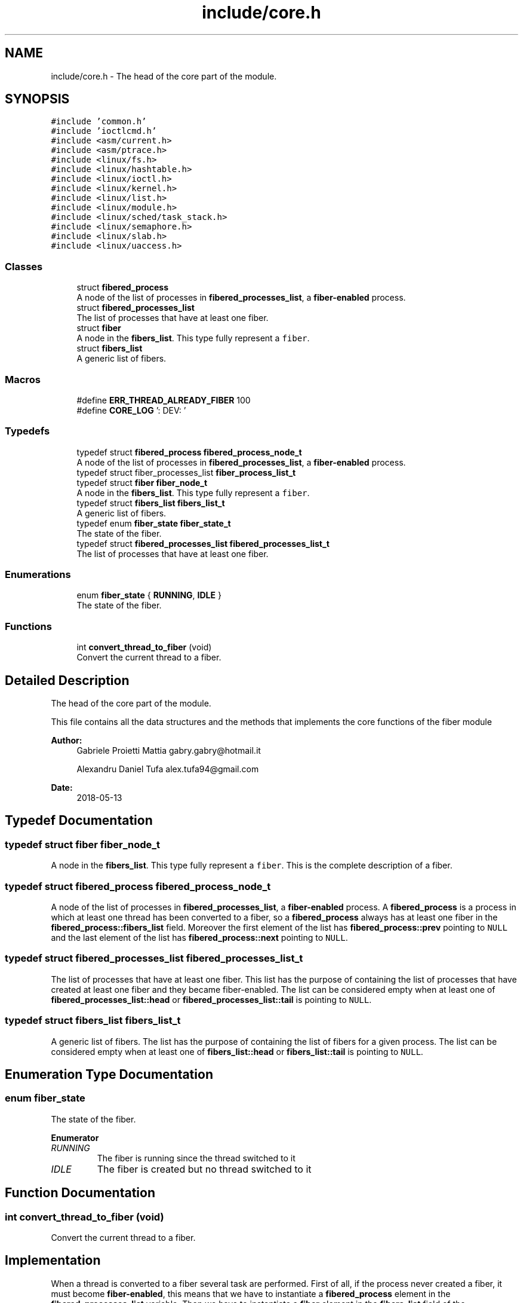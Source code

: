 .TH "include/core.h" 3 "Mon May 14 2018" "Version 0.0.1b" "Fiber(KernelModule)" \" -*- nroff -*-
.ad l
.nh
.SH NAME
include/core.h \- The head of the core part of the module\&.  

.SH SYNOPSIS
.br
.PP
\fC#include 'common\&.h'\fP
.br
\fC#include 'ioctlcmd\&.h'\fP
.br
\fC#include <asm/current\&.h>\fP
.br
\fC#include <asm/ptrace\&.h>\fP
.br
\fC#include <linux/fs\&.h>\fP
.br
\fC#include <linux/hashtable\&.h>\fP
.br
\fC#include <linux/ioctl\&.h>\fP
.br
\fC#include <linux/kernel\&.h>\fP
.br
\fC#include <linux/list\&.h>\fP
.br
\fC#include <linux/module\&.h>\fP
.br
\fC#include <linux/sched/task_stack\&.h>\fP
.br
\fC#include <linux/semaphore\&.h>\fP
.br
\fC#include <linux/slab\&.h>\fP
.br
\fC#include <linux/uaccess\&.h>\fP
.br

.SS "Classes"

.in +1c
.ti -1c
.RI "struct \fBfibered_process\fP"
.br
.RI "A node of the list of processes in \fBfibered_processes_list\fP, a \fBfiber-enabled\fP process\&. "
.ti -1c
.RI "struct \fBfibered_processes_list\fP"
.br
.RI "The list of processes that have at least one fiber\&. "
.ti -1c
.RI "struct \fBfiber\fP"
.br
.RI "A node in the \fBfibers_list\fP\&. This type fully represent a \fCfiber\fP\&. "
.ti -1c
.RI "struct \fBfibers_list\fP"
.br
.RI "A generic list of fibers\&. "
.in -1c
.SS "Macros"

.in +1c
.ti -1c
.RI "#define \fBERR_THREAD_ALREADY_FIBER\fP   100"
.br
.ti -1c
.RI "#define \fBCORE_LOG\fP   ': DEV: '"
.br
.in -1c
.SS "Typedefs"

.in +1c
.ti -1c
.RI "typedef struct \fBfibered_process\fP \fBfibered_process_node_t\fP"
.br
.RI "A node of the list of processes in \fBfibered_processes_list\fP, a \fBfiber-enabled\fP process\&. "
.ti -1c
.RI "typedef struct fiber_processes_list \fBfiber_process_list_t\fP"
.br
.ti -1c
.RI "typedef struct \fBfiber\fP \fBfiber_node_t\fP"
.br
.RI "A node in the \fBfibers_list\fP\&. This type fully represent a \fCfiber\fP\&. "
.ti -1c
.RI "typedef struct \fBfibers_list\fP \fBfibers_list_t\fP"
.br
.RI "A generic list of fibers\&. "
.ti -1c
.RI "typedef enum \fBfiber_state\fP \fBfiber_state_t\fP"
.br
.RI "The state of the fiber\&. "
.ti -1c
.RI "typedef struct \fBfibered_processes_list\fP \fBfibered_processes_list_t\fP"
.br
.RI "The list of processes that have at least one fiber\&. "
.in -1c
.SS "Enumerations"

.in +1c
.ti -1c
.RI "enum \fBfiber_state\fP { \fBRUNNING\fP, \fBIDLE\fP }"
.br
.RI "The state of the fiber\&. "
.in -1c
.SS "Functions"

.in +1c
.ti -1c
.RI "int \fBconvert_thread_to_fiber\fP (void)"
.br
.RI "Convert the current thread to a fiber\&. "
.in -1c
.SH "Detailed Description"
.PP 
The head of the core part of the module\&. 

This file contains all the data structures and the methods that implements the core functions of the fiber module
.PP
\fBAuthor:\fP
.RS 4
Gabriele Proietti Mattia gabry.gabry@hotmail.it 
.PP
Alexandru Daniel Tufa alex.tufa94@gmail.com 
.RE
.PP
\fBDate:\fP
.RS 4
2018-05-13 
.RE
.PP

.SH "Typedef Documentation"
.PP 
.SS "typedef struct \fBfiber\fP \fBfiber_node_t\fP"

.PP
A node in the \fBfibers_list\fP\&. This type fully represent a \fCfiber\fP\&. This is the complete description of a fiber\&. 
.SS "typedef struct \fBfibered_process\fP \fBfibered_process_node_t\fP"

.PP
A node of the list of processes in \fBfibered_processes_list\fP, a \fBfiber-enabled\fP process\&. A \fBfibered_process\fP is a process in which at least one thread has been converted to a fiber, so a \fBfibered_process\fP always has at least one fiber in the \fBfibered_process::fibers_list\fP field\&. Moreover the first element of the list has \fBfibered_process::prev\fP pointing to \fCNULL\fP and the last element of the list has \fBfibered_process::next\fP pointing to \fCNULL\fP\&. 
.SS "typedef struct \fBfibered_processes_list\fP  \fBfibered_processes_list_t\fP"

.PP
The list of processes that have at least one fiber\&. This list has the purpose of containing the list of processes that have created at least one fiber and they became fiber-enabled\&. The list can be considered empty when at least one of \fBfibered_processes_list::head\fP or \fBfibered_processes_list::tail\fP is pointing to \fCNULL\fP\&. 
.SS "typedef struct \fBfibers_list\fP \fBfibers_list_t\fP"

.PP
A generic list of fibers\&. The list has the purpose of containing the list of fibers for a given process\&. The list can be considered empty when at least one of \fBfibers_list::head\fP or \fBfibers_list::tail\fP is pointing to \fCNULL\fP\&. 
.SH "Enumeration Type Documentation"
.PP 
.SS "enum \fBfiber_state\fP"

.PP
The state of the fiber\&. 
.PP
\fBEnumerator\fP
.in +1c
.TP
\fB\fIRUNNING \fP\fP
The fiber is running since the thread switched to it 
.TP
\fB\fIIDLE \fP\fP
The fiber is created but no thread switched to it 
.SH "Function Documentation"
.PP 
.SS "int convert_thread_to_fiber (void)"

.PP
Convert the current thread to a fiber\&. 
.SH "Implementation"
.PP
.PP
When a thread is converted to a fiber several task are performed\&. First of all, if the process never created a fiber, it must become \fBfiber-enabled\fP, this means that we have to instantiate a \fBfibered_process\fP element in the \fBfibered_processes_list\fP variable\&. Then we have to instantiate a \fBfiber\fP element in the \fBfibers_list\fP field of the \fBfibered_process\fP element of the list\&.
.PP
\fBReturns:\fP
.RS 4
int 0 if everything ok, otherwise an error listed in \fBioctlcmd\&.h\fP 
.RE
.PP

.SH "Author"
.PP 
Generated automatically by Doxygen for Fiber(KernelModule) from the source code\&.
